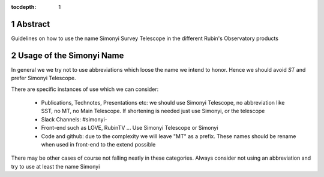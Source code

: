 :tocdepth: 1

.. sectnum::

.. Metadata such as the title, authors, and description are set in metadata.yaml
Abstract
========

Guidelines on how to use the name Simonyi Survey Telescope in the different Rubin's Observatory products

Usage of the Simonyi Name
=========================
In general we we try not to use abbreviations which loose the name we intend to honor. 
Hence we should avoid *ST*  and prefer Simonyi Telescope.

There are specific instances of use which we can consider:

 - Publications, Technotes, Presentations etc: we should use Simonyi Telescope, no abbreviation like SST, no MT, no Main Telescope. If shortening is needed just use Simonyi, or the telescope
 - Slack Channels: #simonyi-
 - Front-end such as LOVE, RubinTV ... Use Simonyi Telescope or Simonyi
 - Code and github: due to the complexity we will leave "MT" as a prefix. These names should be rename when used in front-end to the extend possible 


There may be other cases of course not falling neatly in these categories. 
Always consider not using an abbreviation and try to use at least the name Simonyi
